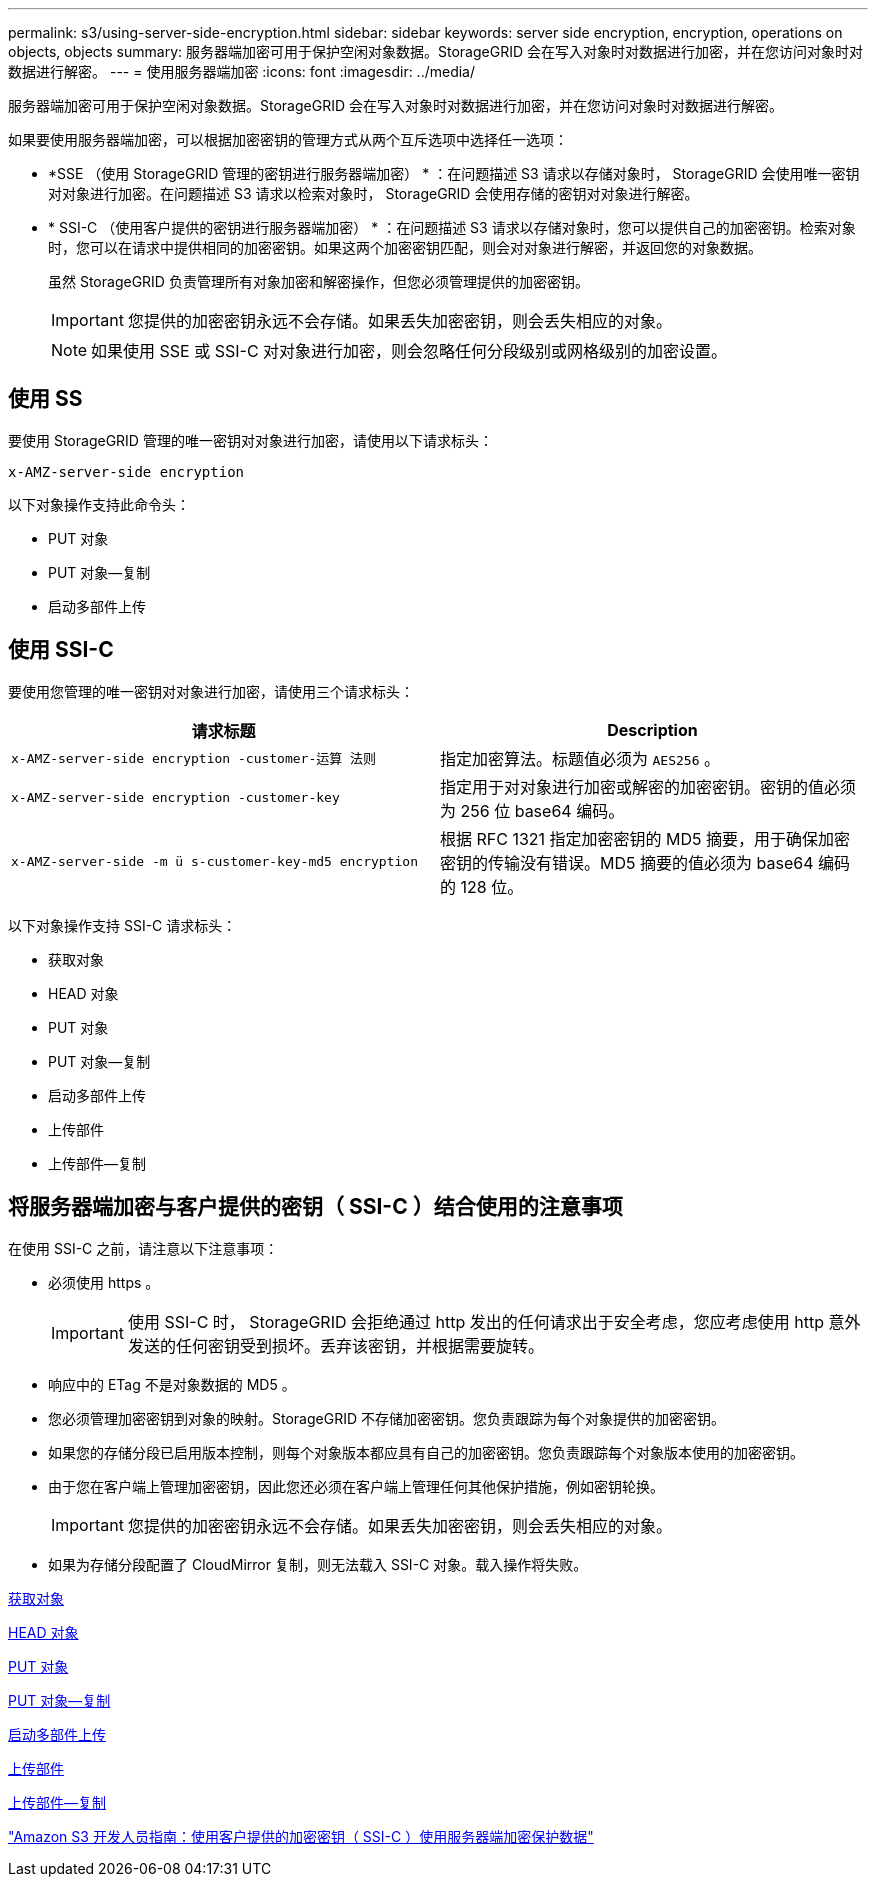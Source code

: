 ---
permalink: s3/using-server-side-encryption.html 
sidebar: sidebar 
keywords: server side encryption, encryption, operations on objects, objects 
summary: 服务器端加密可用于保护空闲对象数据。StorageGRID 会在写入对象时对数据进行加密，并在您访问对象时对数据进行解密。 
---
= 使用服务器端加密
:icons: font
:imagesdir: ../media/


[role="lead"]
服务器端加密可用于保护空闲对象数据。StorageGRID 会在写入对象时对数据进行加密，并在您访问对象时对数据进行解密。

如果要使用服务器端加密，可以根据加密密钥的管理方式从两个互斥选项中选择任一选项：

* *SSE （使用 StorageGRID 管理的密钥进行服务器端加密） * ：在问题描述 S3 请求以存储对象时， StorageGRID 会使用唯一密钥对对象进行加密。在问题描述 S3 请求以检索对象时， StorageGRID 会使用存储的密钥对对象进行解密。
* * SSI-C （使用客户提供的密钥进行服务器端加密） * ：在问题描述 S3 请求以存储对象时，您可以提供自己的加密密钥。检索对象时，您可以在请求中提供相同的加密密钥。如果这两个加密密钥匹配，则会对对象进行解密，并返回您的对象数据。
+
虽然 StorageGRID 负责管理所有对象加密和解密操作，但您必须管理提供的加密密钥。

+

IMPORTANT: 您提供的加密密钥永远不会存储。如果丢失加密密钥，则会丢失相应的对象。

+

NOTE: 如果使用 SSE 或 SSI-C 对对象进行加密，则会忽略任何分段级别或网格级别的加密设置。





== 使用 SS

要使用 StorageGRID 管理的唯一密钥对对象进行加密，请使用以下请求标头：

`x-AMZ-server-side encryption`

以下对象操作支持此命令头：

* PUT 对象
* PUT 对象—复制
* 启动多部件上传




== 使用 SSI-C

要使用您管理的唯一密钥对对象进行加密，请使用三个请求标头：

|===
| 请求标题 | Description 


 a| 
`x-AMZ-server-side​ encryption​ -customer-运算 法则`
 a| 
指定加密算法。标题值必须为 `AES256` 。



 a| 
`x-AMZ-server-side​ encryption​ -customer-key`
 a| 
指定用于对对象进行加密或解密的加密密钥。密钥的值必须为 256 位 base64 编码。



 a| 
`x-AMZ-server-side​ -m ü s-customer-key-md5 encryption​`
 a| 
根据 RFC 1321 指定加密密钥的 MD5 摘要，用于确保加密密钥的传输没有错误。MD5 摘要的值必须为 base64 编码的 128 位。

|===
以下对象操作支持 SSI-C 请求标头：

* 获取对象
* HEAD 对象
* PUT 对象
* PUT 对象—复制
* 启动多部件上传
* 上传部件
* 上传部件—复制




== 将服务器端加密与客户提供的密钥（ SSI-C ）结合使用的注意事项

在使用 SSI-C 之前，请注意以下注意事项：

* 必须使用 https 。
+

IMPORTANT: 使用 SSI-C 时， StorageGRID 会拒绝通过 http 发出的任何请求出于安全考虑，您应考虑使用 http 意外发送的任何密钥受到损坏。丢弃该密钥，并根据需要旋转。

* 响应中的 ETag 不是对象数据的 MD5 。
* 您必须管理加密密钥到对象的映射。StorageGRID 不存储加密密钥。您负责跟踪为每个对象提供的加密密钥。
* 如果您的存储分段已启用版本控制，则每个对象版本都应具有自己的加密密钥。您负责跟踪每个对象版本使用的加密密钥。
* 由于您在客户端上管理加密密钥，因此您还必须在客户端上管理任何其他保护措施，例如密钥轮换。
+

IMPORTANT: 您提供的加密密钥永远不会存储。如果丢失加密密钥，则会丢失相应的对象。

* 如果为存储分段配置了 CloudMirror 复制，则无法载入 SSI-C 对象。载入操作将失败。


xref:get-object.adoc[获取对象]

xref:head-object.adoc[HEAD 对象]

xref:put-object.adoc[PUT 对象]

xref:put-object-copy.adoc[PUT 对象—复制]

xref:initiate-multipart-upload.adoc[启动多部件上传]

xref:upload-part.adoc[上传部件]

xref:upload-part-copy.adoc[上传部件—复制]

https://docs.aws.amazon.com/AmazonS3/latest/dev/ServerSideEncryptionCustomerKeys.html["Amazon S3 开发人员指南：使用客户提供的加密密钥（ SSI-C ）使用服务器端加密保护数据"^]

